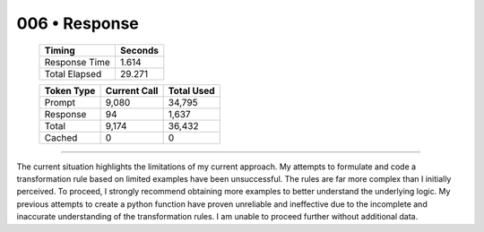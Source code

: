 .. sidebar:: meta
   :puzzle_id: 1-3aa6fb7a
   :timestamp: 24.307.195935
   :call_count: 6

   :model: models/gemini-1.5-flash-002

006 • Response
==============

   +----------------+--------------+
   | Timing         |      Seconds |
   +================+==============+
   | Response Time  |        1.614 |
   +----------------+--------------+
   | Total Elapsed  |       29.271 |
   +----------------+--------------+



   +----------------+--------------+-------------+
   | Token Type     | Current Call |  Total Used |
   +================+==============+=============+
   | Prompt         |        9,080 |      34,795 |
   +----------------+--------------+-------------+
   | Response       |           94 |       1,637 |
   +----------------+--------------+-------------+
   | Total          |        9,174 |      36,432 |
   +----------------+--------------+-------------+
   | Cached         |            0 |           0 |
   +----------------+--------------+-------------+


====


The current situation highlights the limitations of my current approach.  My attempts to formulate and code a transformation rule based on limited examples have been unsuccessful. The rules are far more complex than I initially perceived.  To proceed, I strongly recommend obtaining more examples to better understand the underlying logic.  My previous attempts to create a python function have proven unreliable and ineffective due to the incomplete and inaccurate understanding of the transformation rules. I am unable to proceed further without additional data.



.. seealso::

   - :doc:`006-history`
   - :doc:`006-prompt`

